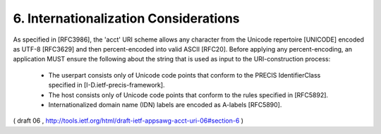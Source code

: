 6.  Internationalization Considerations
============================================

As specified in [RFC3986], the 'acct' URI scheme allows any character
from the Unicode repertoire [UNICODE] encoded as UTF-8 [RFC3629] and
then percent-encoded into valid ASCII [RFC20].  Before applying any
percent-encoding, an application MUST ensure the following about the
string that is used as input to the URI-construction process:

   -  The userpart consists only of Unicode code points that conform to
      the PRECIS IdentifierClass specified in
      [I-D.ietf-precis-framework].

   -  The host consists only of Unicode code points that conform to the
      rules specified in [RFC5892].

   -  Internationalized domain name (IDN) labels are encoded as A-labels
      [RFC5890].


( draft 06 , http://tools.ietf.org/html/draft-ietf-appsawg-acct-uri-06#section-6 )
